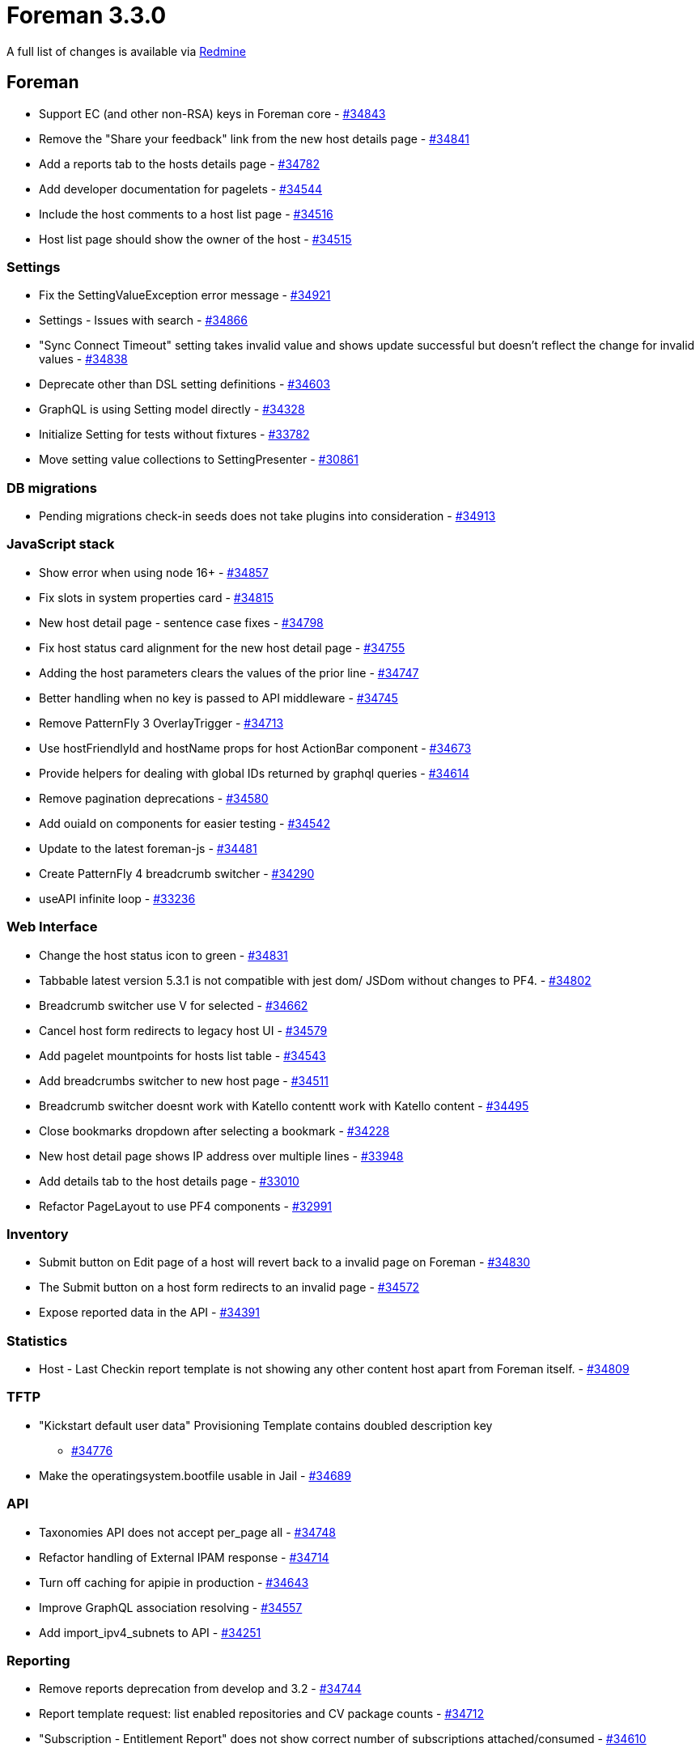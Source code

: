 = Foreman 3.3.0

A full list of changes is available via https://projects.theforeman.org/issues?set_filter=1&sort=id%3Adesc&status_id=closed&f%5B%5D=cf_12&op%5Bcf_12%5D=%3D&v%5Bcf_12%5D%5B%5D=1564[Redmine]

== Foreman

* Support EC (and other non-RSA) keys in Foreman core - https://projects.theforeman.org/issues/34843[#34843]
* Remove the "Share your feedback"  link from the new host details page - https://projects.theforeman.org/issues/34841[#34841]
* Add a reports tab to the hosts details page - https://projects.theforeman.org/issues/34782[#34782]
* Add developer documentation for pagelets - https://projects.theforeman.org/issues/34544[#34544]
* Include the host comments to a host list page - https://projects.theforeman.org/issues/34516[#34516]
* Host list page should show the owner of the host - https://projects.theforeman.org/issues/34515[#34515]

=== Settings

* Fix the SettingValueException error message - https://projects.theforeman.org/issues/34921[#34921]
* Settings - Issues with search - https://projects.theforeman.org/issues/34866[#34866]
* "Sync Connect Timeout" setting takes invalid value and shows update successful but doesn't reflect the change for invalid values - https://projects.theforeman.org/issues/34838[#34838]
* Deprecate other than DSL setting definitions - https://projects.theforeman.org/issues/34603[#34603]
* GraphQL is using Setting model directly - https://projects.theforeman.org/issues/34328[#34328]
* Initialize Setting for tests without fixtures - https://projects.theforeman.org/issues/33782[#33782]
* Move setting value collections to SettingPresenter - https://projects.theforeman.org/issues/30861[#30861]

=== DB migrations

* Pending migrations check-in seeds does not take plugins into consideration - https://projects.theforeman.org/issues/34913[#34913]

=== JavaScript stack

* Show error when using node 16+ - https://projects.theforeman.org/issues/34857[#34857]
* Fix slots in system properties card - https://projects.theforeman.org/issues/34815[#34815]
* New host detail page - sentence case fixes - https://projects.theforeman.org/issues/34798[#34798]
* Fix host status card alignment for the new host detail page - https://projects.theforeman.org/issues/34755[#34755]
* Adding the host parameters clears the values of the prior line - https://projects.theforeman.org/issues/34747[#34747]
* Better handling when no key is passed to API middleware - https://projects.theforeman.org/issues/34745[#34745]
* Remove PatternFly 3 OverlayTrigger - https://projects.theforeman.org/issues/34713[#34713]
* Use hostFriendlyId and hostName props for host ActionBar component - https://projects.theforeman.org/issues/34673[#34673]
* Provide helpers for dealing with global IDs returned by graphql queries - https://projects.theforeman.org/issues/34614[#34614]
* Remove pagination deprecations - https://projects.theforeman.org/issues/34580[#34580]
* Add ouiaId on components for easier testing - https://projects.theforeman.org/issues/34542[#34542]
* Update to the latest foreman-js - https://projects.theforeman.org/issues/34481[#34481]
* Create PatternFly 4 breadcrumb switcher - https://projects.theforeman.org/issues/34290[#34290]
* useAPI infinite loop - https://projects.theforeman.org/issues/33236[#33236]

=== Web Interface

* Change the host status icon to green - https://projects.theforeman.org/issues/34831[#34831]
* Tabbable latest version 5.3.1 is not compatible with jest dom/ JSDom without changes to PF4. - https://projects.theforeman.org/issues/34802[#34802]
* Breadcrumb switcher use V for selected - https://projects.theforeman.org/issues/34662[#34662]
* Cancel host form redirects to legacy host UI - https://projects.theforeman.org/issues/34579[#34579]
* Add pagelet mountpoints for hosts list table - https://projects.theforeman.org/issues/34543[#34543]
* Add breadcrumbs switcher to new host page - https://projects.theforeman.org/issues/34511[#34511]
* Breadcrumb switcher doesnt work with Katello contentt work with Katello content - https://projects.theforeman.org/issues/34495[#34495]
* Close bookmarks dropdown after selecting a bookmark - https://projects.theforeman.org/issues/34228[#34228]
* New host detail page shows IP address over multiple lines - https://projects.theforeman.org/issues/33948[#33948]
* Add details tab to the host details page - https://projects.theforeman.org/issues/33010[#33010]
* Refactor PageLayout to use PF4 components - https://projects.theforeman.org/issues/32991[#32991]

=== Inventory

* Submit button on Edit page of a host will revert back to a invalid page on Foreman - https://projects.theforeman.org/issues/34830[#34830]
* The Submit button on a host form redirects to an invalid page - https://projects.theforeman.org/issues/34572[#34572]
* Expose reported data in the API - https://projects.theforeman.org/issues/34391[#34391]

=== Statistics

* Host - Last Checkin report template is not showing any other content host apart from Foreman itself. - https://projects.theforeman.org/issues/34809[#34809]

=== TFTP

* "Kickstart default user data" Provisioning Template contains doubled description key
 - https://projects.theforeman.org/issues/34776[#34776]
* Make the operatingsystem.bootfile usable in Jail - https://projects.theforeman.org/issues/34689[#34689]

=== API

* Taxonomies API does not accept per_page all - https://projects.theforeman.org/issues/34748[#34748]
* Refactor handling of External IPAM response - https://projects.theforeman.org/issues/34714[#34714]
* Turn off caching for apipie in production - https://projects.theforeman.org/issues/34643[#34643]
* Improve GraphQL association resolving - https://projects.theforeman.org/issues/34557[#34557]
* Add import_ipv4_subnets to API - https://projects.theforeman.org/issues/34251[#34251]

=== Reporting

* Remove reports deprecation from develop and 3.2 - https://projects.theforeman.org/issues/34744[#34744]
* Report template request: list enabled repositories and CV package counts - https://projects.theforeman.org/issues/34712[#34712]
* "Subscription - Entitlement Report" does not show correct number of subscriptions attached/consumed - https://projects.theforeman.org/issues/34610[#34610]

=== Templates

* Use foreman request address in windows iPXE  - https://projects.theforeman.org/issues/34710[#34710]
* Harmonize preseed templates - https://projects.theforeman.org/issues/34658[#34658]
* Ensure that the insights snippet is being called by honoring the value of host_registration_insights parameter - https://projects.theforeman.org/issues/34525[#34525]
* AutoYaST PXE templates fail to render if http-proxy parameter is set without http-proxy-port - https://projects.theforeman.org/issues/34489[#34489]
* Allow puppet setup to be skipped even if you set a puppet master - https://projects.theforeman.org/issues/34388[#34388]
* AutoYaST SLES template invalid for SLES 15 SP3 - https://projects.theforeman.org/issues/34311[#34311]
* Support unattended partitioning using crypto under Debian - https://projects.theforeman.org/issues/34307[#34307]
* Add driverdisk support to kickstart templates - https://projects.theforeman.org/issues/33938[#33938]
* Cannot change "local boot ipxe template" - https://projects.theforeman.org/issues/33937[#33937]
* Templates - vgname is hardcoded to vg_sda - https://projects.theforeman.org/issues/33930[#33930]
* Add DSL autocompletion in templates - https://projects.theforeman.org/issues/32035[#32035]
* Request to add UEFI Grub2 for SLES/SUSE - https://projects.theforeman.org/issues/20265[#20265]

=== Audit Log

* Add rake command that prints out documentation for Auditable attributes - https://projects.theforeman.org/issues/34690[#34690]
* PF4 bookmarks and search field - https://projects.theforeman.org/issues/34546[#34546]

=== Host registration

* The registration database migration could fail when the template is not available - https://projects.theforeman.org/issues/34661[#34661]

=== Rails

* Upgrade Rails to 6.0.4.7 - https://projects.theforeman.org/issues/34649[#34649]
* Move initialization from application.rb into initializer - https://projects.theforeman.org/issues/34646[#34646]
* Order description syntax does not read right with Maruku - https://projects.theforeman.org/issues/34634[#34634]
* SettingPresenter - pass kwarks in Ruby 3 compatible format - https://projects.theforeman.org/issues/34570[#34570]
* Postpone LookupValue match validations - https://projects.theforeman.org/issues/34569[#34569]
* Switch Rails version to 6.1 - https://projects.theforeman.org/issues/34526[#34526]
* Add support for Rails 6.1 - https://projects.theforeman.org/issues/34500[#34500]
* Remove usage of force_ssl in controller - https://projects.theforeman.org/issues/30122[#30122]

=== Unattended installations

* Default boot template names - https://projects.theforeman.org/issues/34596[#34596]
* Trigger ansible provisioning callback for Preseed based installs - https://projects.theforeman.org/issues/34558[#34558]
* Use systemd based Ansible callback on Ubuntu &gt;= 15 and Debian &gt;= 8 - https://projects.theforeman.org/issues/34553[#34553]

=== Security

* Settings defined by DSL are not properly encrypted - https://projects.theforeman.org/issues/34573[#34573]

=== Host creation

* Installation Media does not find Ubuntu autoinstall kernel files - https://projects.theforeman.org/issues/34565[#34565]
* Ubuntu Autoinstall support - https://projects.theforeman.org/issues/32632[#32632]
* Reimplement !unattended mode support as mainline feature - https://projects.theforeman.org/issues/10413[#10413]

=== Power management

* Disable EFI local chainloading by default - https://projects.theforeman.org/issues/34532[#34532]

=== Database

* Undefined method format_errors' when db:seed failformat_errors when db:seed fail when db:seed fail - https://projects.theforeman.org/issues/34513[#34513]
* Ignore dynflow tables for schema dump - https://projects.theforeman.org/issues/33660[#33660]

=== Users, Roles and Permissions

* Infer of permission name for isolated namespace controllers doesn't work - https://projects.theforeman.org/issues/34506[#34506]

=== Compute resources - VMware

* Latest Hardware version for VMware vSphere 7.0 U2 and U3 is not available - https://projects.theforeman.org/issues/34499[#34499]
* CentOS9 and RHEL9 Guest OS are missing  - https://projects.theforeman.org/issues/34498[#34498]

=== Facts

* Shorten DNS timeout for primary NIC detection - https://projects.theforeman.org/issues/34462[#34462]
* Normalize fact parsers to use CentOS instead of centos - https://projects.theforeman.org/issues/34450[#34450]

=== Organizations and Locations

* Organization context fails to change in web UI - https://projects.theforeman.org/issues/34416[#34416]

=== Plugin integration

* Facets do not allow emptying their relations through mass assignment - https://projects.theforeman.org/issues/34375[#34375]

=== Compute resources

* Fix early load of fog_extensions - https://projects.theforeman.org/issues/34353[#34353]

=== Authentication

* Require foreman/telemetry' in ldap initializerforeman/telemetry in ldap initializer in ldap initializer - https://projects.theforeman.org/issues/34350[#34350]
* Provide alternative FIPS/NIST approved password hashing to bcrypt - https://projects.theforeman.org/issues/32572[#32572]

=== Compute resources - OpenStack

* Support Openstack Keystone sub-uri - https://projects.theforeman.org/issues/34346[#34346]

=== Tests

* Sanitize FQDN in tests - https://projects.theforeman.org/issues/34339[#34339]
* Improve the clarity of Api::HostsController test - https://projects.theforeman.org/issues/34326[#34326]

=== Dashboard

* Setting all_out_of_sync_disabled has no definition warning - https://projects.theforeman.org/issues/34240[#34240]

=== Internationalization

* [zh_CN] Welcome page (Login/Logout) is not localized - https://projects.theforeman.org/issues/34106[#34106]
* [zh_CN/ja_JP/fr_FR] 'filter' string at switcher button search box is not marked for translation - https://projects.theforeman.org/issues/34090[#34090]

=== BMC

* Make setting bmc_credentials_accessible disabled by default - https://projects.theforeman.org/issues/31965[#31965]

== Installer

* Installer spams with katello-certs-check output when using custom certs - https://projects.theforeman.org/issues/34888[#34888]
* Display the mismatched FQDN additionally rather than just showing the commands to verify the output - https://projects.theforeman.org/issues/34883[#34883]
* Pulp: Add options to change the import and export path in  /etc/pulp/settings.py - https://projects.theforeman.org/issues/34882[#34882]
* Resetting nssdb certificate does not update private key and breaks Qpid - https://projects.theforeman.org/issues/34860[#34860]
* Installer does not restart foreman.service when changing Puma configuration - https://projects.theforeman.org/issues/34824[#34824]
* Puppet Agent enabled in Katello installations, even if it should not - https://projects.theforeman.org/issues/34819[#34819]
* Rename foreman_proxy::plugin::remote_execution::ssh to foreman_proxy::plugin::remote_execution::script - https://projects.theforeman.org/issues/34758[#34758]
* After upgrading to Katello 4.0+ ping check fails with "Some components are failing: katello_agent"
 - https://projects.theforeman.org/issues/34708[#34708]
* --reset-data does not remove /var/lib/candlepin/.puppet-candlepin-rpm-version - https://projects.theforeman.org/issues/34686[#34686]
* Drop apipie cache generation and indexing - https://projects.theforeman.org/issues/34640[#34640]
* Detect plugin installation and trigger Puma restart - https://projects.theforeman.org/issues/34602[#34602]
* Keytool does not work on FIPS enabled EL 8 - https://projects.theforeman.org/issues/34598[#34598]
* Add hammer-cli-foreman-host-reports to the installer - https://projects.theforeman.org/issues/34505[#34505]
* Add support for REX pull transport - https://projects.theforeman.org/issues/34239[#34239]
* Warning: postgresql.service changed on disk. Run systemctl daemon-reload' to reload units.systemctl daemon-reload to reload units. to reload units. - https://projects.theforeman.org/issues/32323[#32323]
* Make it possible to install Foremans httpd with mpm_events httpd with mpm_event - https://projects.theforeman.org/issues/20889[#20889]

=== Foreman modules

* OS upgrade keeps original TFTP setup preventing machines to boot from the network - https://projects.theforeman.org/issues/34774[#34774]

=== foreman-installer script

* Run Apache httpd without default modules from puppetlabs-apache - https://projects.theforeman.org/issues/34590[#34590]

== Packaging

* Require psql for foreman-maintain - https://projects.theforeman.org/issues/34855[#34855]
* Update the foreman-protectors Yum and Dnf source file paths -  https://projects.theforeman.org/issues/34801[#34801]
* Drop apipie cache generation from RPM builds - https://projects.theforeman.org/issues/34641[#34641]

=== Debian/Ubuntu

* Updates oauth Gem installed by puppet-agent-oauth under Debian to a newer version (0.5.1 produces lots of warnings about URI.escape) - https://projects.theforeman.org/issues/34681[#34681]

=== RPMs

* Provide modular metadata in EL8 - https://projects.theforeman.org/issues/34615[#34615]
* foreman.rpm pulls in nodejs - https://projects.theforeman.org/issues/34507[#34507]
* Installer uses hostname, but that package can be absent - https://projects.theforeman.org/issues/34468[#34468]
* Deliver EL8 repositories as modular repositories to fix dependency resolution, get automatic dependent module enablement and handle dependency resolution without module_hotfixes - https://projects.theforeman.org/issues/34126[#34126]

== SELinux

=== Plugins

* Drop foreman_docker compatibility - https://projects.theforeman.org/issues/34730[#34730]
* Syncing the git templates on RHEL8 raises SElinux errors - https://projects.theforeman.org/issues/34726[#34726]

== Smart Proxy

* Support EC (and other non-RSA) keys in foreman proxy - https://projects.theforeman.org/issues/34844[#34844]
* Set the MALLOC_ARENA_MAX variable to counter memory bloating in production environments - https://projects.theforeman.org/issues/34624[#34624]
* Rewrite validate_ip to use a case statement - https://projects.theforeman.org/issues/34566[#34566]

=== SSL

* foreman-proxy does not log permissions errors when trying to read ssl_ca.pem - https://projects.theforeman.org/issues/34613[#34613]

=== Packaging

* rsec gem listed twice generates a warning - https://projects.theforeman.org/issues/34589[#34589]

=== Tests

* Drop single_test gem dependency - https://projects.theforeman.org/issues/34564[#34564]
* Drop rdoc from test dependencies - https://projects.theforeman.org/issues/34563[#34563]
* Allow calling load_test_settings without settings - https://projects.theforeman.org/issues/34162[#34162]
* Test fail locally: Error details for private method \`select called for nil:NilClass: called for nil:NilClass: - https://projects.theforeman.org/issues/27088[#27088]
